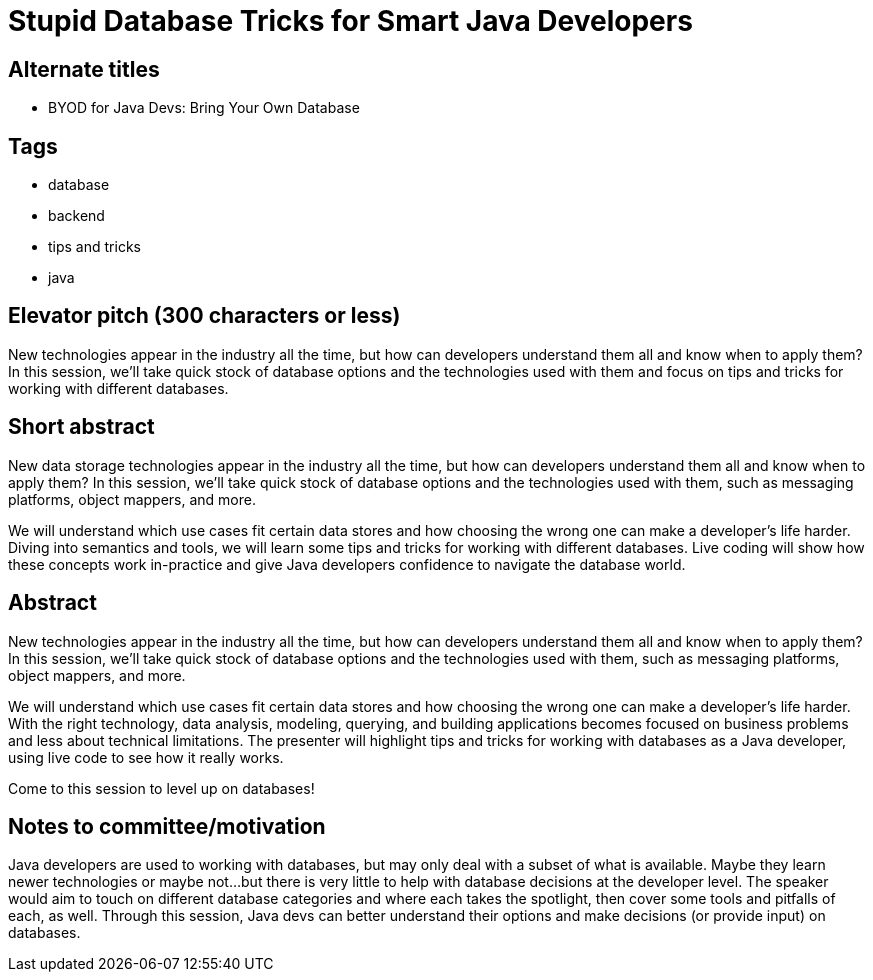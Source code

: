= Stupid Database Tricks for Smart Java Developers

== Alternate titles
* BYOD for Java Devs: Bring Your Own Database

== Tags
* database
* backend
* tips and tricks
* java

== Elevator pitch (300 characters or less)
New technologies appear in the industry all the time, but how can developers understand them all and know when to apply them? In this session, we'll take quick stock of database options and the technologies used with them and focus on tips and tricks for working with different databases.

== Short abstract
New data storage technologies appear in the industry all the time, but how can developers understand them all and know when to apply them? In this session, we'll take quick stock of database options and the technologies used with them, such as messaging platforms, object mappers, and more.

We will understand which use cases fit certain data stores and how choosing the wrong one can make a developer's life harder. Diving into semantics and tools, we will learn some tips and tricks for working with different databases. Live coding will show how these concepts work in-practice and give Java developers confidence to navigate the database world.

== Abstract
New technologies appear in the industry all the time, but how can developers understand them all and know when to apply them? In this session, we'll take quick stock of database options and the technologies used with them, such as messaging platforms, object mappers, and more.

We will understand which use cases fit certain data stores and how choosing the wrong one can make a developer's life harder. With the right technology, data analysis, modeling, querying, and building applications becomes focused on business problems and less about technical limitations. The presenter will highlight tips and tricks for working with databases as a Java developer, using live code to see how it really works.

Come to this session to level up on databases!

== Notes to committee/motivation
Java developers are used to working with databases, but may only deal with a subset of what is available. Maybe they learn newer technologies or maybe not...but there is very little to help with database decisions at the developer level. The speaker would aim to touch on different database categories and where each takes the spotlight, then cover some tools and pitfalls of each, as well. Through this session, Java devs can better understand their options and make decisions (or provide input) on databases.
